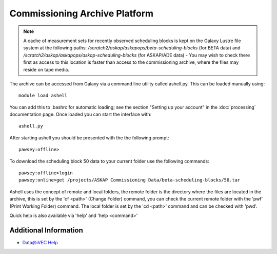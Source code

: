 Commissioning Archive Platform
==============================

.. note:: A cache of measurement sets for recently observed scheduling
          blocks is kept on the Galaxy Lustre file system at the
          following paths:
          */scratch2/askap/askapops/beta-scheduling-blocks* (for BETA
          data) and */scratch2/askap/askapops/askap-scheduling-blocks*
          (for ASKAP/ADE data) - You may wish to check there first as
          access to this location is faster than access to the
          commissioning archive, where the files may reside on tape
          media.

The archive can be accessed from Galaxy via a command line utility called ashell.py. This can
be loaded manually using::
	
	module load ashell
	
You can add this to .bashrc for automatic loading; see the section "Setting up your account"
in the :doc:`processing` documentation page. Once loaded you can start the interface with::

	ashell.py
	
After starting ashell you should be presented with the the following prompt::

	pawsey:offline>
	
To download the scheduling block 50 data to your current folder use the following commands::

	pawsey:offline>login
	pawsey:online>get /projects/ASKAP Commissioning Data/beta-scheduling-blocks/50.tar
	
Ashell uses the concept of remote and local folders, the remote folder is the directory
where the files are located in the archive, this is set by the 'cf <path>' (Change Folder)
command, you can check the current remote folder with the 'pwf' (Print Working Folder)
command. The local folder is set by the 'cd <path>' command and can be checked with 'pwd'.

Quick help is also available via 'help' and 'help <command>'

Additional Information
----------------------

* `Data@iVEC Help <https://data.ivec.org/help>`_
